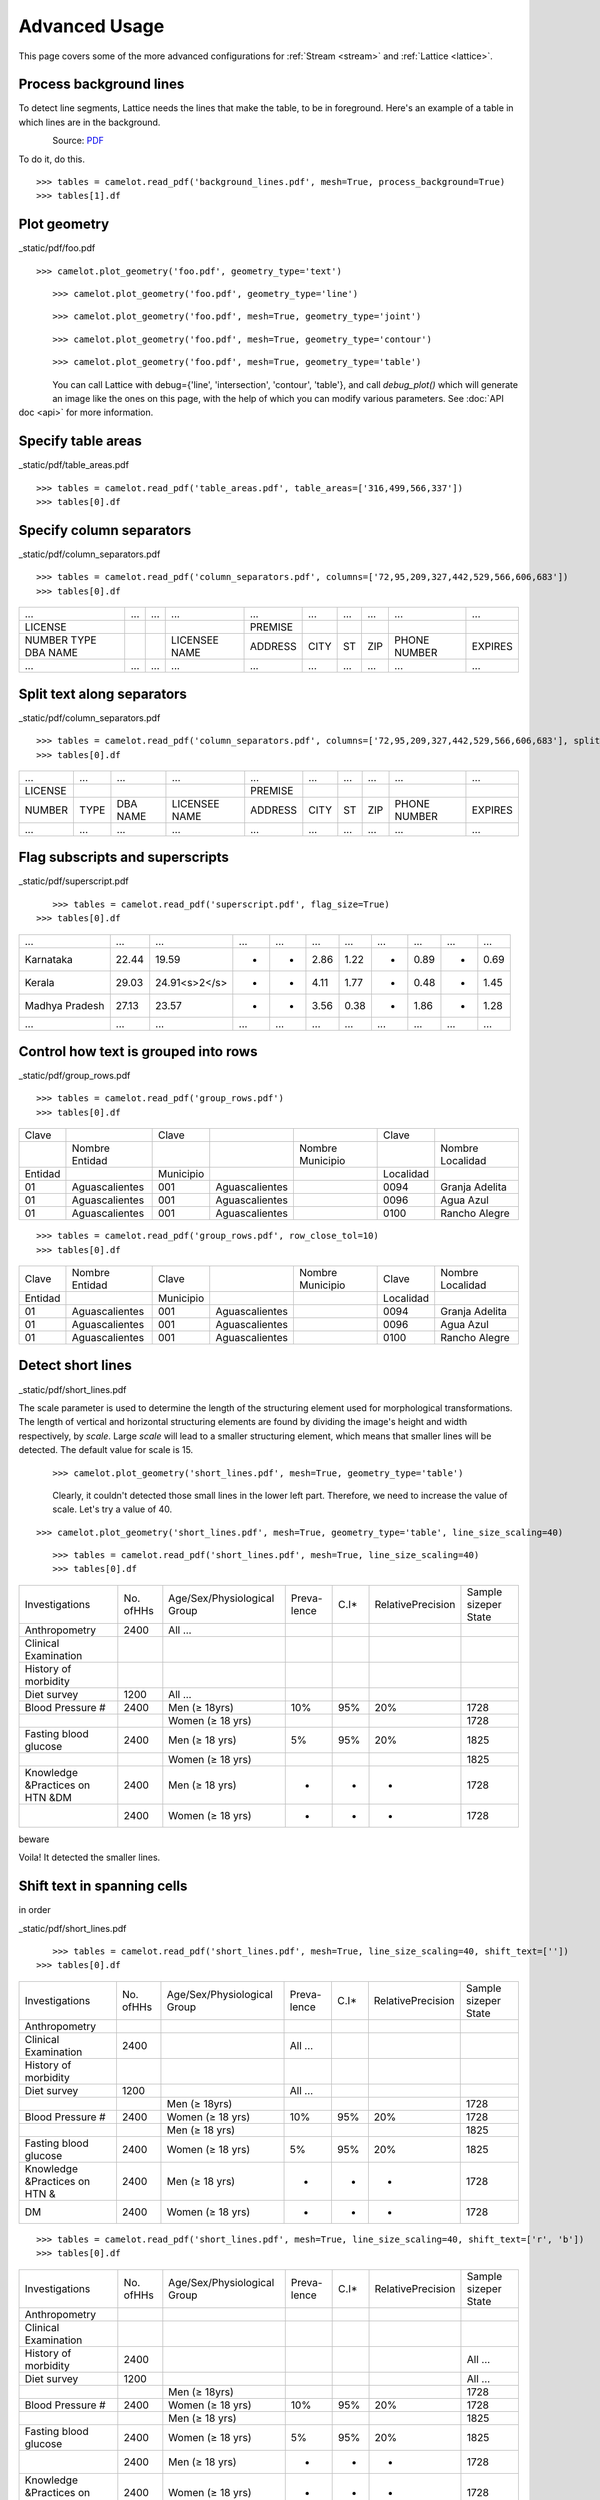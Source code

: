 .. _advanced:

Advanced Usage
==============

This page covers some of the more advanced configurations for :ref:`Stream <stream>` and :ref:`Lattice <lattice>`.

Process background lines
------------------------

To detect line segments, Lattice needs the lines that make the table, to be in foreground. Here's an example of a table in which lines are in the background.

.. figure:: ../_static/png/background_lines.png
   :scale: 50%
   :alt: A table with lines in background
   :align: left

Source: `PDF`_

To do it, do this.

.. _PDF: ../_static/pdf/background_lines.pdf

::

    >>> tables = camelot.read_pdf('background_lines.pdf', mesh=True, process_background=True)
    >>> tables[1].df

.. csv-table::
  :file: ../_static/csv/background_lines.csv

Plot geometry
-------------

_static/pdf/foo.pdf

::

    >>> camelot.plot_geometry('foo.pdf', geometry_type='text')

.. figure:: ../_static/png/geometry_text.png
   :height: 674
   :width: 1366
   :scale: 50%
   :align: left

::

    >>> camelot.plot_geometry('foo.pdf', geometry_type='line')

.. figure:: ../_static/png/geometry_line.png
   :height: 674
   :width: 1366
   :scale: 50%
   :align: left

::

    >>> camelot.plot_geometry('foo.pdf', mesh=True, geometry_type='joint')

.. figure:: ../_static/png/geometry_joint.png
   :height: 674
   :width: 1366
   :scale: 50%
   :align: left

::

    >>> camelot.plot_geometry('foo.pdf', mesh=True, geometry_type='contour')

.. figure:: ../_static/png/geometry_contour.png
   :height: 674
   :width: 1366
   :scale: 50%
   :align: left

::

    >>> camelot.plot_geometry('foo.pdf', mesh=True, geometry_type='table')

.. figure:: ../_static/png/geometry_table.png
   :height: 674
   :width: 1366
   :scale: 50%
   :align: left

You can call Lattice with debug={'line', 'intersection', 'contour', 'table'}, and call `debug_plot()` which will generate an image like the ones on this page, with the help of which you can modify various parameters. See :doc:`API doc <api>` for more information.

Specify table areas
-------------------

_static/pdf/table_areas.pdf

::

    >>> tables = camelot.read_pdf('table_areas.pdf', table_areas=['316,499,566,337'])
    >>> tables[0].df

.. csv-table::
  :file: ../_static/csv/table_areas.csv

Specify column separators
-------------------------

_static/pdf/column_separators.pdf

::

    >>> tables = camelot.read_pdf('column_separators.pdf', columns=['72,95,209,327,442,529,566,606,683'])
    >>> tables[0].df

.. csv-table::

    "...","...","...","...","...","...","...","...","...","..."
    "LICENSE","","","","PREMISE","","","","",""
    "NUMBER TYPE DBA NAME","","","LICENSEE NAME","ADDRESS","CITY","ST","ZIP","PHONE NUMBER","EXPIRES"
    "...","...","...","...","...","...","...","...","...","..."

Split text along separators
---------------------------

_static/pdf/column_separators.pdf

::

    >>> tables = camelot.read_pdf('column_separators.pdf', columns=['72,95,209,327,442,529,566,606,683'], split_text=True)
    >>> tables[0].df

.. csv-table::

    "...","...","...","...","...","...","...","...","...","..."
    "LICENSE","","","","PREMISE","","","","",""
    "NUMBER","TYPE","DBA NAME","LICENSEE NAME","ADDRESS","CITY","ST","ZIP","PHONE NUMBER","EXPIRES"
    "...","...","...","...","...","...","...","...","...","..."

Flag subscripts and superscripts
--------------------------------

_static/pdf/superscript.pdf

.. figure:: ../_static/png/superscript.png
   :align: left

::

    >>> tables = camelot.read_pdf('superscript.pdf', flag_size=True)
    >>> tables[0].df

.. csv-table::

    "...","...","...","...","...","...","...","...","...","...","..."
    "Karnataka","22.44","19.59","-","-","2.86","1.22","-","0.89","-","0.69"
    "Kerala","29.03","24.91<s>2</s>","-","-","4.11","1.77","-","0.48","-","1.45"
    "Madhya Pradesh","27.13","23.57","-","-","3.56","0.38","-","1.86","-","1.28"
    "...","...","...","...","...","...","...","...","...","...","..."

Control how text is grouped into rows
-------------------------------------

_static/pdf/group_rows.pdf

::

    >>> tables = camelot.read_pdf('group_rows.pdf')
    >>> tables[0].df

.. csv-table::

    "Clave","","Clave","","","Clave",""
    "","Nombre Entidad","","","Nombre Municipio","","Nombre Localidad"
    "Entidad","","Municipio","","","Localidad",""
    "01","Aguascalientes","001","Aguascalientes","","0094","Granja Adelita"
    "01","Aguascalientes","001","Aguascalientes","","0096","Agua Azul"
    "01","Aguascalientes","001","Aguascalientes","","0100","Rancho Alegre"

::

    >>> tables = camelot.read_pdf('group_rows.pdf', row_close_tol=10)
    >>> tables[0].df

.. csv-table::

    "Clave","Nombre Entidad","Clave","","Nombre Municipio","Clave","Nombre Localidad"
    "Entidad","","Municipio","","","Localidad",""
    "01","Aguascalientes","001","Aguascalientes","","0094","Granja Adelita"
    "01","Aguascalientes","001","Aguascalientes","","0096","Agua Azul"
    "01","Aguascalientes","001","Aguascalientes","","0100","Rancho Alegre"

Detect short lines
------------------

_static/pdf/short_lines.pdf

The scale parameter is used to determine the length of the structuring element used for morphological transformations. The length of vertical and horizontal structuring elements are found by dividing the image's height and width respectively, by `scale`. Large `scale` will lead to a smaller structuring element, which means that smaller lines will be detected. The default value for scale is 15.

.. figure:: ../_static/png/short_lines.png
   :align: left

::

    >>> camelot.plot_geometry('short_lines.pdf', mesh=True, geometry_type='table')

.. figure:: ../_static/png/short_lines_1.png
   :align: left

Clearly, it couldn't detected those small lines in the lower left part. Therefore, we need to increase the value of scale. Let's try a value of 40.

::

    >>> camelot.plot_geometry('short_lines.pdf', mesh=True, geometry_type='table', line_size_scaling=40)

.. figure:: ../_static/png/short_lines_2.png
   :align: left

::

    >>> tables = camelot.read_pdf('short_lines.pdf', mesh=True, line_size_scaling=40)
    >>> tables[0].df

.. csv-table::

    "Investigations","No. ofHHs","Age/Sex/Physiological  Group","Preva-lence","C.I*","RelativePrecision","Sample sizeper State"
    "Anthropometry","2400","All ...","","","",""
    "Clinical Examination","","","","","",""
    "History of morbidity","","","","","",""
    "Diet survey","1200","All ...","","","",""
    "Blood Pressure #","2400","Men (≥ 18yrs)","10%","95%","20%","1728"
    "","","Women (≥ 18 yrs)","","","","1728"
    "Fasting blood glucose","2400","Men (≥ 18 yrs)","5%","95%","20%","1825"
    "","","Women (≥ 18 yrs)","","","","1825"
    "Knowledge &Practices on HTN &DM","2400","Men (≥ 18 yrs)","-","-","-","1728"
    "","2400","Women (≥ 18 yrs)","-","-","-","1728"

beware

Voila! It detected the smaller lines.

Shift text in spanning cells
----------------------------

in order

_static/pdf/short_lines.pdf

.. figure:: ../_static/png/short_lines.png
   :align: left

::

    >>> tables = camelot.read_pdf('short_lines.pdf', mesh=True, line_size_scaling=40, shift_text=[''])
    >>> tables[0].df

.. csv-table::

    "Investigations","No. ofHHs","Age/Sex/Physiological  Group","Preva-lence","C.I*","RelativePrecision","Sample sizeper State"
    "Anthropometry","","","","","",""
    "Clinical Examination","2400","","All ...","","",""
    "History of morbidity","","","","","",""
    "Diet survey","1200","","All ...","","",""
    "","","Men (≥ 18yrs)","","","","1728"
    "Blood Pressure #","2400","Women (≥ 18 yrs)","10%","95%","20%","1728"
    "","","Men (≥ 18 yrs)","","","","1825"
    "Fasting blood glucose","2400","Women (≥ 18 yrs)","5%","95%","20%","1825"
    "Knowledge &Practices on HTN &","2400","Men (≥ 18 yrs)","-","-","-","1728"
    "DM","2400","Women (≥ 18 yrs)","-","-","-","1728"

::

    >>> tables = camelot.read_pdf('short_lines.pdf', mesh=True, line_size_scaling=40, shift_text=['r', 'b'])
    >>> tables[0].df

.. csv-table::

    "Investigations","No. ofHHs","Age/Sex/Physiological  Group","Preva-lence","C.I*","RelativePrecision","Sample sizeper State"
    "Anthropometry","","","","","",""
    "Clinical Examination","","","","","",""
    "History of morbidity","2400","","","","","All ..."
    "Diet survey","1200","","","","","All ..."
    "","","Men (≥ 18yrs)","","","","1728"
    "Blood Pressure #","2400","Women (≥ 18 yrs)","10%","95%","20%","1728"
    "","","Men (≥ 18 yrs)","","","","1825"
    "Fasting blood glucose","2400","Women (≥ 18 yrs)","5%","95%","20%","1825"
    "","2400","Men (≥ 18 yrs)","-","-","-","1728"
    "Knowledge &Practices on HTN &DM","2400","Women (≥ 18 yrs)","-","-","-","1728"

Copy text in spanning cells
---------------------------

in order

_static/pdf/copy_text.pdf

In the file used above, you can see that some cells spanned a lot of rows, `fill` just copies the same value to all rows/columns of a spanning cell. You can apply fill horizontally, vertically or both. Let us fill the output for the file we used above, vertically.

::

    >>> camelot.read_pdf('copy_text.pdf', mesh=True)

.. csv-table::

    "Sl. No.","Name of State/UT","Name of District","Disease/ Illness","No. of Cases","No. of Deaths","Date of start of outbreak","Date of reporting","Current Status","..."
    "1","Kerala","Kollam","i.  Food Poisoning","19","0","31/12/13","03/01/14","Under control","..."
    "2","Maharashtra","Beed","i.  Dengue & Chikungunya   i","11","0","03/01/14","04/01/14","Under control","..."
    "3","Odisha","Kalahandi","iii. Food Poisoning","42","0","02/01/14","03/01/14","Under control","..."
    "4","West Bengal","West Medinipur","iv. Acute Diarrhoeal Disease","145","0","04/01/14","05/01/14","Under control","..."
    "","","Birbhum","v.  Food Poisoning","199","0","31/12/13","31/12/13","Under control","..."
    "","","Howrah","vi. Viral Hepatitis A &E","85","0","26/12/13","27/12/13","Under surveillance","..."

::

    >>> camelot.read_pdf('copy_text.pdf', mesh=True, copy_text=['v'])

.. csv-table::

    "Sl. No.","Name of State/UT","Name of District","Disease/ Illness","No. of Cases","No. of Deaths","Date of start of outbreak","Date of reporting","Current Status","..."
    "1","Kerala","Kollam","i.  Food Poisoning","19","0","31/12/13","03/01/14","Under control","..."
    "2","Maharashtra","Beed","i.  Dengue & Chikungunya   i","11","0","03/01/14","04/01/14","Under control","..."
    "3","Odisha","Kalahandi","iii. Food Poisoning","42","0","02/01/14","03/01/14","Under control","..."
    "4","West Bengal","West Medinipur","iv. Acute Diarrhoeal Disease","145","0","04/01/14","05/01/14","Under control","..."
    "4","West Bengal","Birbhum","v.  Food Poisoning","199","0","31/12/13","31/12/13","Under control","..."
    "4","West Bengal","Howrah","vi. Viral Hepatitis A &E","85","0","26/12/13","27/12/13","Under surveillance","..."